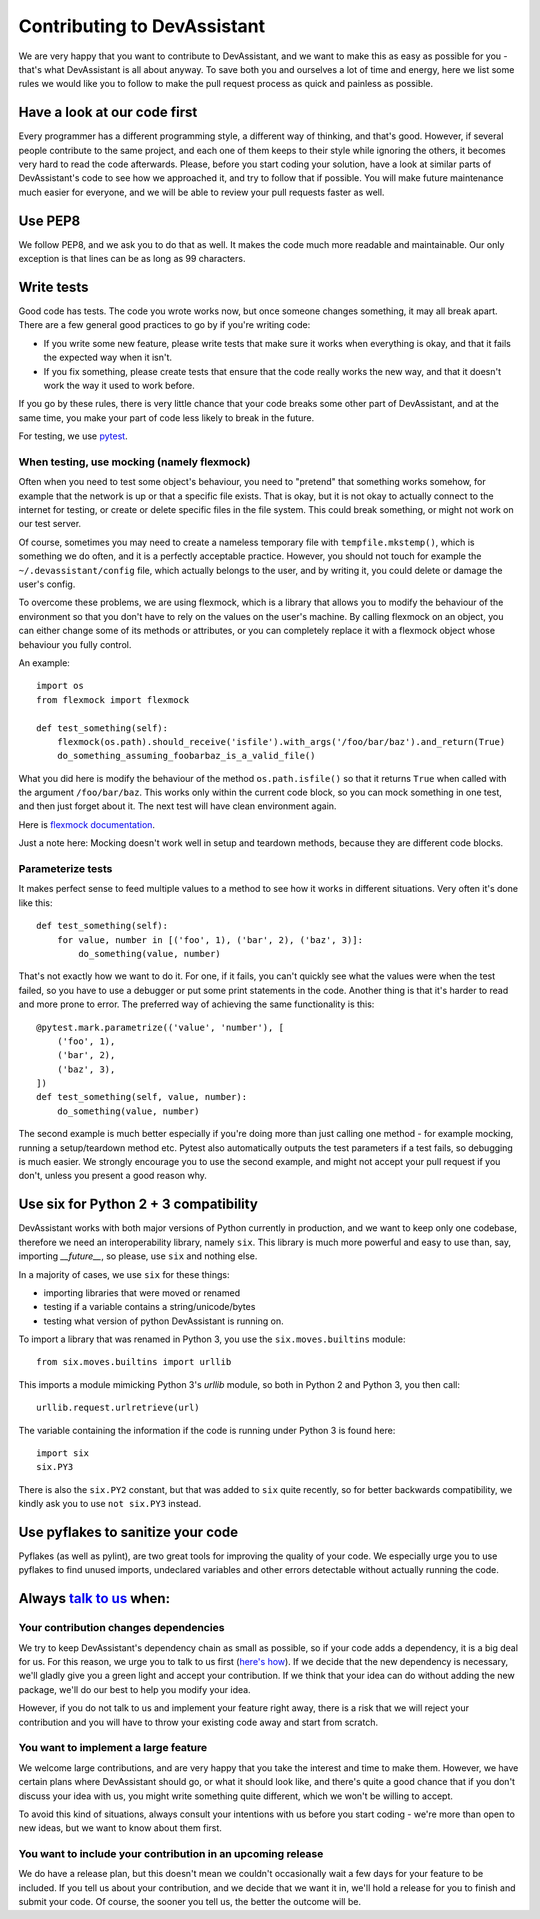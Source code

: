 Contributing to DevAssistant
============================

We are very happy that you want to contribute to DevAssistant, and we want to
make this as easy as possible for you - that's what DevAssistant is all about
anyway. To save both you and ourselves a lot of time and energy, here we list
some rules we would like you to follow to make the pull request process as
quick and painless as possible.

Have a look at our code first
~~~~~~~~~~~~~~~~~~~~~~~~~~~~~

Every programmer has a different programming style, a different way of
thinking, and that's good. However, if several people contribute to the same
project, and each one of them keeps to their style while ignoring the others,
it becomes very hard to read the code afterwards. Please, before you start
coding your solution, have a look at similar parts of DevAssistant's code to
see how we approached it, and try to follow that if possible. You will make
future maintenance much easier for everyone, and we will be able to review your
pull requests faster as well.


Use PEP8
~~~~~~~~

We follow PEP8, and we ask you to do that as well. It makes the code much more
readable and maintainable. Our only exception is that lines can be as long as
99 characters.


Write tests
~~~~~~~~~~~

Good code has tests. The code you wrote works now, but once someone changes
something, it may all break apart. There are a few general good practices to
go by if you're writing code:

* If you write some new feature, please write tests that make sure it works
  when everything is okay, and that it fails the expected way when it isn't.
* If you fix something, please create tests that ensure that the code really
  works the new way, and that it doesn't work the way it used to work before.

If you go by these rules, there is very little chance that your code breaks
some other part of DevAssistant, and at the same time, you make your part of
code less likely to break in the future.

For testing, we use `pytest <http://pytest.org/latest/contents.html#toc>`_.


When testing, use mocking (namely flexmock)
^^^^^^^^^^^^^^^^^^^^^^^^^^^^^^^^^^^^^^^^^^^

Often when you need to test some object's behaviour, you need to "pretend" that
something works somehow, for example that the network is up or that a specific
file exists. That is okay, but it is not okay to actually connect to the
internet for testing, or create or delete specific files in the file system.
This could break something, or might not work on our test server.

Of course, sometimes you may need to create a nameless temporary file with
``tempfile.mkstemp()``, which is something we do often, and it is a perfectly
acceptable practice. However, you should not touch for example the
``~/.devassistant/config`` file, which actually belongs to the user, and by
writing it, you could delete or damage the user's config.

To overcome these problems, we are using flexmock, which is a library that
allows you to modify the behaviour of the environment so that you don't have
to rely on the values on the user's machine. By calling flexmock on an object,
you can either change some of its methods or attributes, or you can completely
replace it with a flexmock object whose behaviour you fully control.

An example::

    import os
    from flexmock import flexmock

    def test_something(self):
        flexmock(os.path).should_receive('isfile').with_args('/foo/bar/baz').and_return(True)
        do_something_assuming_foobarbaz_is_a_valid_file()

What you did here is modify the behaviour of the method ``os.path.isfile()`` so
that it returns ``True`` when called with the argument ``/foo/bar/baz``. This
works only within the current code block, so you can mock something in one
test, and then just forget about it. The next test will have clean environment
again.

Here is `flexmock documentation <http://has207.github.io/flexmock/user-guide.html>`_.

Just a note here: Mocking doesn't work well in setup and teardown methods,
because they are different code blocks.


Parameterize tests
^^^^^^^^^^^^^^^^^^

It makes perfect sense to feed multiple values to a method to see how it works
in different situations. Very often it's done like this::

    def test_something(self):
        for value, number in [('foo', 1), ('bar', 2), ('baz', 3)]:
            do_something(value, number)

That's not exactly how we want to do it. For one, if it fails, you can't
quickly see what the values were when the test failed, so you have to use a
debugger or put some print statements in the code. Another thing is that it's
harder to read and more prone to error. The preferred way of achieving the same
functionality is this::

    @pytest.mark.parametrize(('value', 'number'), [
        ('foo', 1),
        ('bar', 2),
        ('baz', 3),
    ])
    def test_something(self, value, number):
        do_something(value, number)

The second example is much better especially if you're doing more than just
calling one method - for example mocking, running a setup/teardown method etc.
Pytest also automatically outputs the test parameters if a test fails, so
debugging is much easier. We strongly encourage you to use the second example,
and might not accept your pull request if you don't, unless you present a good
reason why.


Use six for Python 2 + 3 compatibility
~~~~~~~~~~~~~~~~~~~~~~~~~~~~~~~~~~~~~~

DevAssistant works with both major versions of Python currently in production,
and we want to keep only one codebase, therefore we need an interoperability
library, namely ``six``. This library is much more powerful and easy to use
than, say, importing `__future__`, so please, use ``six`` and nothing else.

In a majority of cases, we use ``six`` for these things:

* importing libraries that were moved or renamed
* testing if a variable contains a string/unicode/bytes
* testing what version of python DevAssistant is running on.

To import a library that was renamed in Python 3, you use the
``six.moves.builtins`` module::

    from six.moves.builtins import urllib

This imports a module mimicking Python 3's `urllib` module, so both in Python 2
and Python 3, you then call::

    urllib.request.urlretrieve(url)

The variable containing the information if the code is running under Python 3
is found here::

    import six
    six.PY3

There is also the ``six.PY2`` constant, but that was added to ``six`` quite
recently, so for better backwards compatibility, we kindly ask you to use ``not
six.PY3`` instead.


Use pyflakes to sanitize your code
~~~~~~~~~~~~~~~~~~~~~~~~~~~~~~~~~~

Pyflakes (as well as pylint), are two great tools for improving the quality of
your code. We especially urge you to use pyflakes to find unused imports,
undeclared variables and other errors detectable without actually running the
code.


Always `talk to us <https://devassistant.org/contact>`_ when:
~~~~~~~~~~~~~~~~~~~~~~~~~~~~~~~~~~~~~~~~~~~~~~~~~~~~~~~~~~~~~

Your contribution changes dependencies
^^^^^^^^^^^^^^^^^^^^^^^^^^^^^^^^^^^^^^

We try to keep DevAssistant's dependency chain as small as possible, so if your
code adds a dependency, it is a big deal for us. For this reason, we urge you
to talk to us first (`here's how <https://devassistant.org/contact>`_). If we
decide that the new dependency is necessary, we'll gladly give you a green
light and accept your contribution. If we think that your idea can do without
adding the new package, we'll do our best to help you modify your idea.

However, if you do not talk to us and implement your feature right away, there
is a risk that we will reject your contribution and you will have to throw your
existing code away and start from scratch.


You want to implement a large feature
^^^^^^^^^^^^^^^^^^^^^^^^^^^^^^^^^^^^^

We welcome large contributions, and are very happy that you take the interest
and time to make them. However, we have certain plans where DevAssistant should
go, or what it should look like, and there's quite a good chance that if you
don't discuss your idea with us, you might write something quite different,
which we won't be willing to accept.

To avoid this kind of situations, always consult your intentions with us before
you start coding - we're more than open to new ideas, but we want to know about
them first.


You want to include your contribution in an upcoming release
^^^^^^^^^^^^^^^^^^^^^^^^^^^^^^^^^^^^^^^^^^^^^^^^^^^^^^^^^^^^

We do have a release plan, but this doesn't mean we couldn't occasionally wait
a few days for your feature to be included. If you tell us about your
contribution, and we decide that we want it in, we'll hold a release for you to
finish and submit your code. Of course, the sooner you tell us, the better the
outcome will be.


